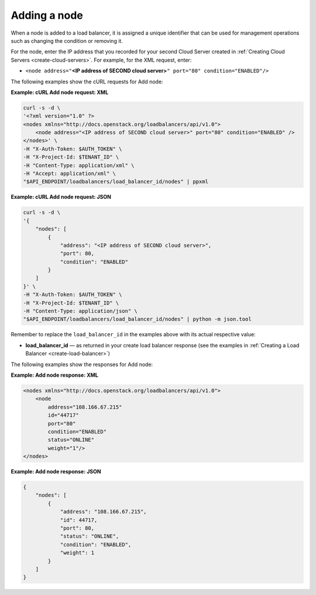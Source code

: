 .. _add-node:

==============
Adding a node
==============

When a node is added to a load balancer, it is assigned a unique
identifier that can be used for management operations such as changing
the condition or removing it.

For the node, enter the IP address that you recorded for your second
Cloud Server created in :ref:`Creating Cloud Servers <create-cloud-servers>`. 
For example, for the XML request, enter:

-  ``<node address="``\ **<IP address of SECOND cloud
   server>**\ ``" port="80" condition="ENABLED"/>``

The following examples show the cURL requests for Add node:

**Example: cURL Add node request: XML**

.. code::  

    curl -s -d \
    '<?xml version="1.0" ?> 
    <nodes xmlns="http://docs.openstack.org/loadbalancers/api/v1.0">
        <node address="<IP address of SECOND cloud server>" port="80" condition="ENABLED" />
    </nodes>' \
    -H "X-Auth-Token: $AUTH_TOKEN" \
    -H "X-Project-Id: $TENANT_ID" \
    -H "Content-Type: application/xml" \
    -H "Accept: application/xml" \
    "$API_ENDPOINT/loadbalancers/load_balancer_id/nodes" | ppxml

**Example: cURL Add node request: JSON**

.. code::  

    curl -s -d \
    '{
        "nodes": [
            {
                "address": "<IP address of SECOND cloud server>",
                "port": 80,
                "condition": "ENABLED"
            }
        ]
    }' \
    -H "X-Auth-Token: $AUTH_TOKEN" \
    -H "X-Project-Id: $TENANT_ID" \
    -H "Content-Type: application/json" \
    "$API_ENDPOINT/loadbalancers/load_balancer_id/nodes" | python -m json.tool

Remember to replace the ``load_balancer_id`` in the examples above with its actual
respective value:

-  **load\_balancer\_id** — as returned in your create load balancer
   response (see the examples in :ref:`Creating a Load Balancer <create-load-balancer>`)

The following examples show the responses for Add node:

**Example: Add node response: XML**

.. code::  

    <nodes xmlns="http://docs.openstack.org/loadbalancers/api/v1.0">
        <node
            address="108.166.67.215"
            id="44717"
            port="80"
            condition="ENABLED"
            status="ONLINE"
            weight="1"/>
    </nodes>

**Example: Add node response: JSON**

.. code::  

    {
        "nodes": [
            {
                "address": "108.166.67.215",
                "id": 44717,
                "port": 80,
                "status": "ONLINE",
                "condition": "ENABLED",
                "weight": 1
            }
        ]
    }

